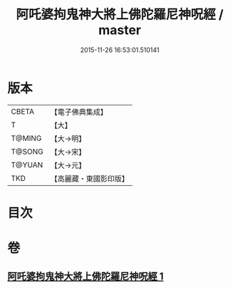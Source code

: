 #+TITLE: 阿吒婆拘鬼神大將上佛陀羅尼神呪經 / master
#+DATE: 2015-11-26 16:53:01.510141
* 版本
 |     CBETA|【電子佛典集成】|
 |         T|【大】     |
 |    T@MING|【大→明】   |
 |    T@SONG|【大→宋】   |
 |    T@YUAN|【大→元】   |
 |       TKD|【高麗藏・東國影印版】|

* 目次
* 卷
** [[file:KR6j0465_001.txt][阿吒婆拘鬼神大將上佛陀羅尼神呪經 1]]
